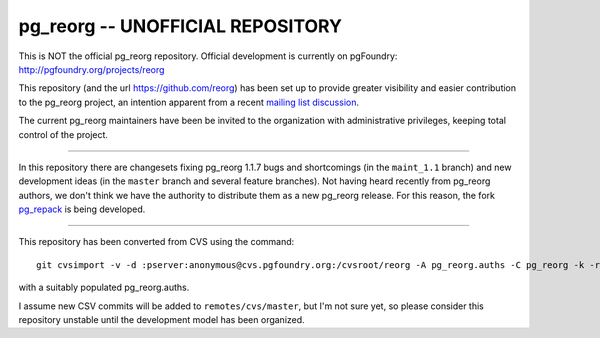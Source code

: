 pg_reorg -- UNOFFICIAL REPOSITORY
=================================

This is NOT the official pg_reorg repository. Official development is
currently on pgFoundry: http://pgfoundry.org/projects/reorg

This repository (and the url https://github.com/reorg) has been set up
to provide greater visibility and easier contribution to the
pg_reorg project, an intention apparent from a recent `mailing list
discussion`__.

.. __: http://archives.postgresql.org/pgsql-hackers/2012-09/msg00746.php

The current pg_reorg maintainers have been be invited to the organization with
administrative privileges, keeping total control of the project.

----

In this repository there are changesets fixing pg_reorg 1.1.7 bugs and
shortcomings (in the ``maint_1.1`` branch) and new development ideas (in the
``master`` branch and several feature branches). Not having heard recently
from pg_reorg authors, we don't think we have the authority to distribute them
as a new pg_reorg release.  For this reason, the fork pg_repack_ is being
developed.

.. _pg_repack: https://github.com/reorg/pg_repack

----

This repository has been converted from CVS using the command::

	git cvsimport -v -d :pserver:anonymous@cvs.pgfoundry.org:/cvsroot/reorg -A pg_reorg.auths -C pg_reorg -k -r cvs pg_reorg

with a suitably populated pg_reorg.auths.

I assume new CSV commits will be added to ``remotes/cvs/master``, but I'm not
sure yet, so please consider this repository unstable until the development
model has been organized.


